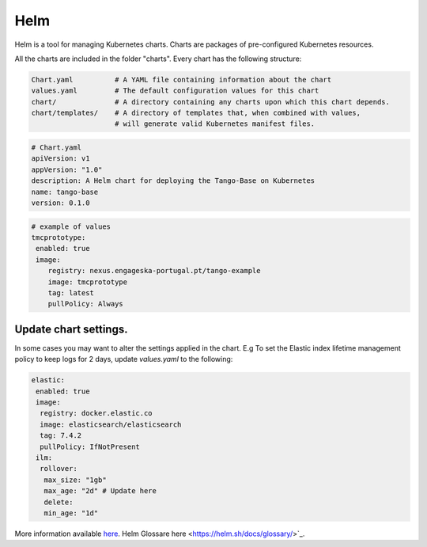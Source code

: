 Helm 
====
Helm is a tool for managing Kubernetes charts. Charts are packages of pre-configured Kubernetes resources.

All the charts are included in the folder "charts". Every chart has the following structure: 

.. code-block:: console

   Chart.yaml          # A YAML file containing information about the chart
   values.yaml         # The default configuration values for this chart
   chart/              # A directory containing any charts upon which this chart depends.
   chart/templates/    # A directory of templates that, when combined with values,
                       # will generate valid Kubernetes manifest files.

.. code-block:: console

   # Chart.yaml
   apiVersion: v1
   appVersion: "1.0"
   description: A Helm chart for deploying the Tango-Base on Kubernetes
   name: tango-base
   version: 0.1.0

.. code-block:: console

   # example of values
   tmcprototype:
    enabled: true
    image:
       registry: nexus.engageska-portugal.pt/tango-example
       image: tmcprototype
       tag: latest
       pullPolicy: Always


Update chart settings.
----------------------

In some cases you may want to alter the settings applied in the chart.
E.g To set the Elastic index lifetime management policy to keep logs for 2 days, update `values.yaml` to the following:

.. code-block:: console

   elastic:
    enabled: true
    image:
     registry: docker.elastic.co
     image: elasticsearch/elasticsearch
     tag: 7.4.2
     pullPolicy: IfNotPresent
    ilm:
     rollover:
      max_size: "1gb"
      max_age: "2d" # Update here
      delete:
      min_age: "1d"

More information available `here <https://helm.sh/docs/>`_. 
Helm Glossare here <https://helm.sh/docs/glossary/>`_. 